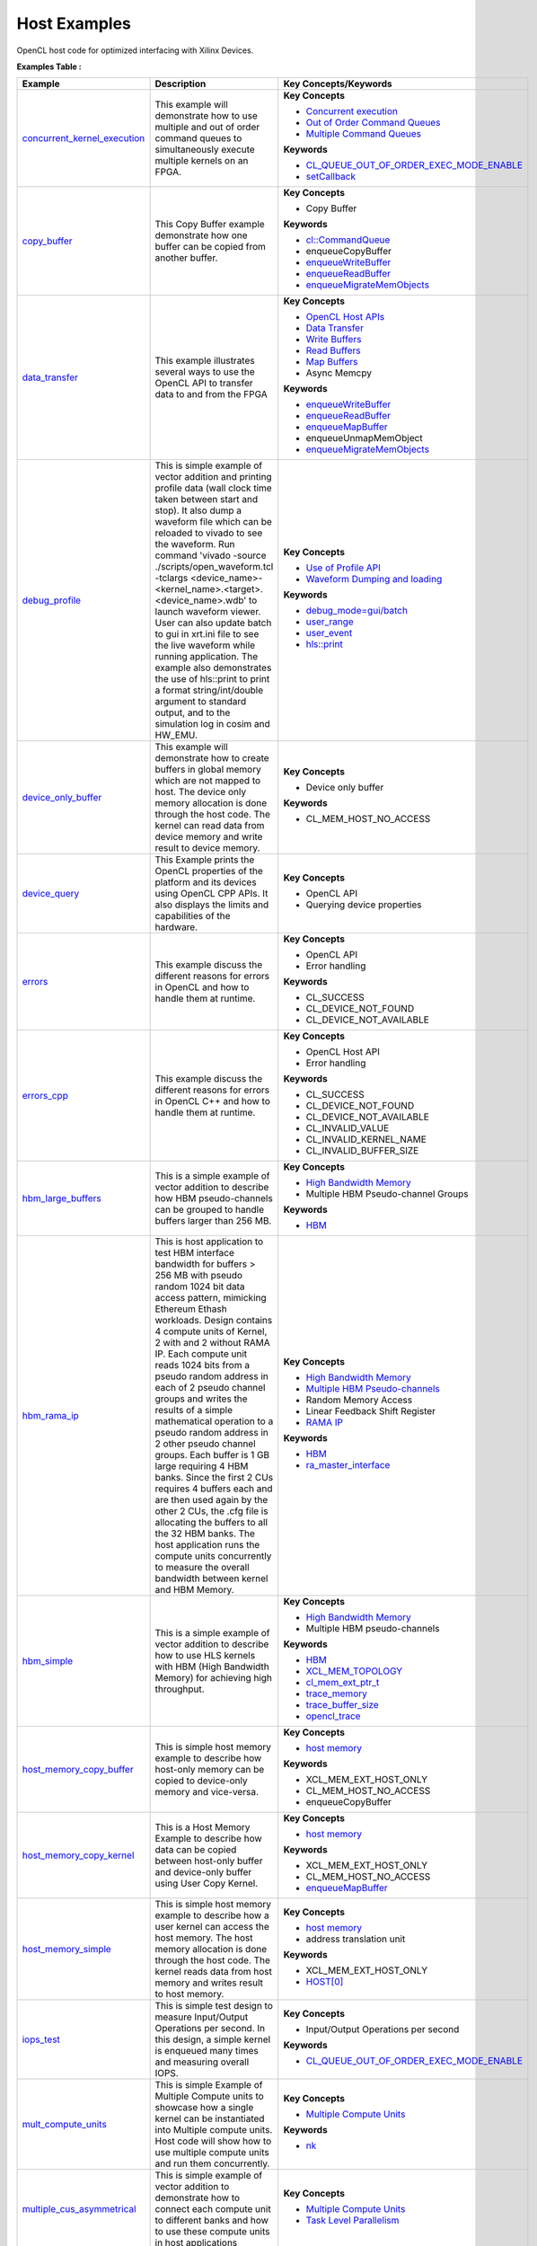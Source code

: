 Host Examples
==================================
OpenCL host code for optimized interfacing with Xilinx Devices.

**Examples Table :**

.. list-table:: 
  :header-rows: 1

  * - **Example**
    - **Description**
    - **Key Concepts/Keywords**
  * - `concurrent_kernel_execution <concurrent_kernel_execution>`_
    - This example will demonstrate how to use multiple and out of order command queues to simultaneously execute multiple kernels on an FPGA.
    - 
      **Key Concepts**

      * `Concurrent execution <https://docs.xilinx.com/r/en-US/ug1393-vitis-application-acceleration/Task-Parallelism>`__
      * `Out of Order Command Queues <https://docs.xilinx.com/r/en-US/ug1393-vitis-application-acceleration/Single-Out-of-Order-Command-Queue>`__
      * `Multiple Command Queues <https://docs.xilinx.com/r/en-US/ug1393-vitis-application-acceleration/Multiple-In-Order-Command-Queues>`__
      **Keywords**

      * `CL_QUEUE_OUT_OF_ORDER_EXEC_MODE_ENABLE <https://docs.xilinx.com/r/en-US/ug1393-vitis-application-acceleration/Single-Out-of-Order-Command-Queue>`__
      * `setCallback <https://docs.xilinx.com/r/en-US/ug1393-vitis-application-acceleration/Single-Out-of-Order-Command-Queue>`__

  * - `copy_buffer <copy_buffer>`_
    - This Copy Buffer example demonstrate how one buffer can be copied from another buffer.
    - 
      **Key Concepts**

      * Copy Buffer

      **Keywords**

      * `cl::CommandQueue <https://docs.xilinx.com/r/en-US/ug1393-vitis-application-acceleration/Command-Queues>`__
      * enqueueCopyBuffer
      * `enqueueWriteBuffer <https://docs.xilinx.com/r/en-US/ug1393-vitis-application-acceleration/Buffer-Creation-and-Data-Transfer>`__
      * `enqueueReadBuffer <https://docs.xilinx.com/r/en-US/ug1393-vitis-application-acceleration/Buffer-Creation-and-Data-Transfer>`__
      * `enqueueMigrateMemObjects <https://docs.xilinx.com/r/en-US/ug1393-vitis-application-acceleration/Buffer-Creation-and-Data-Transfer>`__

  * - `data_transfer <data_transfer>`_
    - This example illustrates several ways to use the OpenCL API to transfer data to and from the FPGA
    - 
      **Key Concepts**

      * `OpenCL Host APIs <https://docs.xilinx.com/r/en-US/ug1393-vitis-application-acceleration/OpenCL-Programming>`__
      * `Data Transfer <https://docs.xilinx.com/r/en-US/ug1393-vitis-application-acceleration/Buffer-Creation-and-Data-Transfer>`__
      * `Write Buffers <https://docs.xilinx.com/r/en-US/ug1393-vitis-application-acceleration/Buffer-Creation-and-Data-Transfer>`__
      * `Read Buffers <https://docs.xilinx.com/r/en-US/ug1393-vitis-application-acceleration/Buffer-Creation-and-Data-Transfer>`__
      * `Map Buffers <https://docs.xilinx.com/r/en-US/ug1393-vitis-application-acceleration/Buffer-Creation-and-Data-Transfer>`__
      * Async Memcpy

      **Keywords**

      * `enqueueWriteBuffer <https://docs.xilinx.com/r/en-US/ug1393-vitis-application-acceleration/Buffer-Creation-and-Data-Transfer>`__
      * `enqueueReadBuffer <https://docs.xilinx.com/r/en-US/ug1393-vitis-application-acceleration/Buffer-Creation-and-Data-Transfer>`__
      * `enqueueMapBuffer <https://docs.xilinx.com/r/en-US/ug1393-vitis-application-acceleration/Buffer-Creation-and-Data-Transfer>`__
      * enqueueUnmapMemObject
      * `enqueueMigrateMemObjects <https://docs.xilinx.com/r/en-US/ug1393-vitis-application-acceleration/Buffer-Creation-and-Data-Transfer>`__

  * - `debug_profile <debug_profile>`_
    - This is simple example of vector addition and printing profile data (wall clock time taken between start and stop). It also dump a waveform file which can be reloaded to vivado to see the waveform. Run command 'vivado -source ./scripts/open_waveform.tcl -tclargs <device_name>-<kernel_name>.<target>.<device_name>.wdb' to launch waveform viewer. User can also update batch to gui in xrt.ini file to see the live waveform while running application. The example also demonstrates the use of hls::print to print a format string/int/double argument to standard output, and to the simulation log in cosim and HW_EMU.
    - 
      **Key Concepts**

      * `Use of Profile API <https://docs.xilinx.com/r/en-US/ug1393-vitis-application-acceleration/Profiling-the-Application>`__
      * `Waveform Dumping and loading <https://docs.xilinx.com/r/en-US/ug1393-vitis-application-acceleration/Waveform-View-and-Live-Waveform-Viewer>`__
      **Keywords**

      * `debug_mode=gui/batch <https://docs.xilinx.com/r/en-US/ug1393-vitis-application-acceleration/Enable-Waveform-Debugging-with-the-Vitis-Compiler-Command>`__
      * `user_range <https://docs.xilinx.com/r/2021.1-English/ug1393-vitis-application-acceleration/Profiling-of-C-Code?tocId=Mr4opDBD1mYmK4fSMoQH5g>`__
      * `user_event <https://docs.xilinx.com/r/2021.1-English/ug1393-vitis-application-acceleration/Profiling-of-C-Code?tocId=Mr4opDBD1mYmK4fSMoQH5g>`__
      * `hls::print <https://docs.xilinx.com/r/en-US/ug1399-vitis-hls/hls-print-Function>`__

  * - `device_only_buffer <device_only_buffer>`_
    - This example will demonstrate how to create buffers in global memory which are not mapped to host. The device only memory allocation is done through the host code. The kernel can read data from device memory and write result to device memory.
    - 
      **Key Concepts**

      * Device only buffer

      **Keywords**

      * CL_MEM_HOST_NO_ACCESS

  * - `device_query <device_query>`_
    - This Example prints the OpenCL properties of the platform and its devices using OpenCL CPP APIs. It also displays the limits and capabilities of the hardware.
    - 
      **Key Concepts**

      * OpenCL API

      * Querying device properties


  * - `errors <errors>`_
    - This example discuss the different reasons for errors in OpenCL and how to handle them at runtime.
    - 
      **Key Concepts**

      * OpenCL API

      * Error handling

      **Keywords**

      * CL_SUCCESS
      * CL_DEVICE_NOT_FOUND
      * CL_DEVICE_NOT_AVAILABLE

  * - `errors_cpp <errors_cpp>`_
    - This example discuss the different reasons for errors in OpenCL C++ and how to handle them at runtime.
    - 
      **Key Concepts**

      * OpenCL Host API

      * Error handling

      **Keywords**

      * CL_SUCCESS
      * CL_DEVICE_NOT_FOUND
      * CL_DEVICE_NOT_AVAILABLE
      * CL_INVALID_VALUE
      * CL_INVALID_KERNEL_NAME
      * CL_INVALID_BUFFER_SIZE

  * - `hbm_large_buffers <hbm_large_buffers>`_
    - This is a simple example of vector addition to describe how HBM pseudo-channels can be grouped to handle buffers larger than 256 MB.
    - 
      **Key Concepts**

      * `High Bandwidth Memory <https://docs.xilinx.com/r/en-US/ug1393-vitis-application-acceleration/HBM-Configuration-and-Use>`__
      * Multiple HBM Pseudo-channel Groups

      **Keywords**

      * `HBM <https://docs.xilinx.com/r/en-US/ug1393-vitis-application-acceleration/HBM-Configuration-and-Use>`__

  * - `hbm_rama_ip <hbm_rama_ip>`_
    - This is host application to test HBM interface bandwidth for buffers > 256 MB with pseudo random 1024 bit data access pattern, mimicking Ethereum Ethash workloads. Design contains 4 compute units of Kernel, 2 with and 2 without RAMA IP. Each compute unit reads 1024 bits from a pseudo random address in each of 2 pseudo channel groups and writes the results of a simple mathematical operation to a pseudo random address in 2 other pseudo channel groups. Each buffer is 1 GB large requiring 4 HBM banks. Since the first 2 CUs requires 4 buffers each and are then used again by the other 2 CUs, the .cfg file is allocating the buffers to all the 32 HBM banks.  The host application runs the compute units concurrently to measure the overall bandwidth between kernel and HBM Memory.
    - 
      **Key Concepts**

      * `High Bandwidth Memory <https://docs.xilinx.com/r/en-US/ug1393-vitis-application-acceleration/HBM-Configuration-and-Use>`__
      * `Multiple HBM Pseudo-channels <https://docs.xilinx.com/r/en-US/ug1393-vitis-application-acceleration/HBM-Configuration-and-Use>`__
      * Random Memory Access

      * Linear Feedback Shift Register

      * `RAMA IP <https://docs.xilinx.com/r/en-US/ug1393-vitis-application-acceleration/Random-Access-and-the-RAMA-IP>`__
      **Keywords**

      * `HBM <https://docs.xilinx.com/r/en-US/ug1393-vitis-application-acceleration/HBM-Configuration-and-Use>`__
      * `ra_master_interface <https://docs.xilinx.com/r/en-US/ug1393-vitis-application-acceleration/Random-Access-and-the-RAMA-IP>`__

  * - `hbm_simple <hbm_simple>`_
    - This is a simple example of vector addition to describe how to use HLS kernels with HBM (High Bandwidth Memory) for achieving high throughput.
    - 
      **Key Concepts**

      * `High Bandwidth Memory <https://docs.xilinx.com/r/en-US/ug1393-vitis-application-acceleration/HBM-Configuration-and-Use>`__
      * Multiple HBM pseudo-channels

      **Keywords**

      * `HBM <https://docs.xilinx.com/r/en-US/ug1393-vitis-application-acceleration/HBM-Configuration-and-Use>`__
      * `XCL_MEM_TOPOLOGY <https://docs.xilinx.com/r/en-US/ug1393-vitis-application-acceleration/Assigning-DDR-Bank-in-Host-Code>`__
      * `cl_mem_ext_ptr_t <https://docs.xilinx.com/r/en-US/ug1393-vitis-application-acceleration/Assigning-DDR-Bank-in-Host-Code>`__
      * `trace_memory <https://docs.xilinx.com/r/en-US/ug1393-vitis-application-acceleration/profile-Options>`__
      * `trace_buffer_size <https://docs.xilinx.com/r/en-US/ug1393-vitis-application-acceleration/xrt.ini-File>`__
      * `opencl_trace <https://docs.xilinx.com/r/en-US/ug1393-vitis-application-acceleration/xrt.ini-File>`__

  * - `host_memory_copy_buffer <host_memory_copy_buffer>`_
    - This is simple host memory example to describe how host-only memory can be copied to device-only memory and vice-versa.
    - 
      **Key Concepts**

      * `host memory <https://docs.xilinx.com/r/en-US/ug1393-vitis-application-acceleration/Best-Practices-for-Host-Programming>`__
      **Keywords**

      * XCL_MEM_EXT_HOST_ONLY
      * CL_MEM_HOST_NO_ACCESS
      * enqueueCopyBuffer

  * - `host_memory_copy_kernel <host_memory_copy_kernel>`_
    - This is a Host Memory Example to describe how data can be copied between host-only buffer and device-only buffer using User Copy Kernel.
    - 
      **Key Concepts**

      * `host memory <https://docs.xilinx.com/r/en-US/ug1393-vitis-application-acceleration/Best-Practices-for-Host-Programming>`__
      **Keywords**

      * XCL_MEM_EXT_HOST_ONLY
      * CL_MEM_HOST_NO_ACCESS
      * `enqueueMapBuffer <https://docs.xilinx.com/r/en-US/ug1393-vitis-application-acceleration/Buffer-Creation-and-Data-Transfer>`__

  * - `host_memory_simple <host_memory_simple>`_
    - This is simple host memory example to describe how a user kernel can access the host memory. The host memory allocation is done through the host code. The kernel reads data from host memory and writes result to host memory.
    - 
      **Key Concepts**

      * `host memory <https://docs.xilinx.com/r/en-US/ug1393-vitis-application-acceleration/Best-Practices-for-Host-Programming>`__
      * address translation unit

      **Keywords**

      * XCL_MEM_EXT_HOST_ONLY
      * `HOST[0] <https://docs.xilinx.com/r/en-US/ug1393-vitis-application-acceleration/Mapping-Kernel-Ports-to-Memory>`__

  * - `iops_test <iops_test>`_
    - This is simple test design to measure Input/Output Operations per second. In this design, a simple kernel is enqueued many times and measuring overall IOPS.
    - 
      **Key Concepts**

      * Input/Output Operations per second

      **Keywords**

      * `CL_QUEUE_OUT_OF_ORDER_EXEC_MODE_ENABLE <https://docs.xilinx.com/r/en-US/ug1393-vitis-application-acceleration/Single-Out-of-Order-Command-Queue>`__

  * - `mult_compute_units <mult_compute_units>`_
    - This is simple Example of Multiple Compute units to showcase how a single kernel can be instantiated into Multiple compute units. Host code will show how to use multiple compute units and run them concurrently.
    - 
      **Key Concepts**

      * `Multiple Compute Units <https://docs.xilinx.com/r/en-US/ug1393-vitis-application-acceleration/Symmetrical-and-Asymmetrical-Compute-Units>`__
      **Keywords**

      * `nk <https://docs.xilinx.com/r/en-US/ug1393-vitis-application-acceleration/connectivity-Options>`__

  * - `multiple_cus_asymmetrical <multiple_cus_asymmetrical>`_
    - This is simple example of vector addition to demonstrate how to connect each compute unit to different banks and how to use these compute units in host applications
    - 
      **Key Concepts**

      * `Multiple Compute Units <https://docs.xilinx.com/r/en-US/ug1393-vitis-application-acceleration/Symmetrical-and-Asymmetrical-Compute-Units>`__
      * `Task Level Parallelism <https://docs.xilinx.com/r/en-US/ug1393-vitis-application-acceleration/Task-Parallelism>`__

  * - `overlap <overlap>`_
    - This examples demonstrates techniques that allow user to overlap Host(CPU) and FPGA computation in an application. It will cover asynchronous operations and event object.
    - 
      **Key Concepts**

      * OpenCL Host API

      * `Synchronize Host and FPGA <https://docs.xilinx.com/r/en-US/ug1393-vitis-application-acceleration/Event-Synchronization>`__
      * `Asynchronous Processing <https://docs.xilinx.com/r/en-US/ug1393-vitis-application-acceleration/Event-Synchronization>`__
      * `Events <https://docs.xilinx.com/r/en-US/ug1393-vitis-application-acceleration/Overlapping-Data-Transfers-with-Kernel-Computation>`__
      * `Asynchronous memcpy <https://docs.xilinx.com/r/en-US/ug1393-vitis-application-acceleration/Event-Synchronization>`__
      **Keywords**

      * `cl_event <https://docs.xilinx.com/r/en-US/ug1393-vitis-application-acceleration/Event-Synchronization>`__
      * `cl::CommandQueue <https://docs.xilinx.com/r/en-US/ug1393-vitis-application-acceleration/Command-Queues>`__
      * `CL_QUEUE_OUT_OF_ORDER_EXEC_MODE_ENABLE <https://docs.xilinx.com/r/en-US/ug1393-vitis-application-acceleration/Single-Out-of-Order-Command-Queue>`__
      * `enqueueMigrateMemObjects <https://docs.xilinx.com/r/en-US/ug1393-vitis-application-acceleration/Buffer-Creation-and-Data-Transfer>`__

  * - `p2p_bandwidth <p2p_bandwidth>`_
    - This is simple example to test data transfer between SSD and FPGA.
    - 
      **Key Concepts**

      * `P2P <https://docs.xilinx.com/r/en-US/ug1393-vitis-application-acceleration/p2p>`__
      * SmartSSD

      * XDMA

      **Keywords**

      * XCL_MEM_EXT_P2P_BUFFER
      * pread
      * pwrite

  * - `p2p_fpga2fpga <p2p_fpga2fpga>`_
    - This is simple example to explain P2P transfer between two FPGA devices.
    - 
      **Key Concepts**

      * `P2P <https://docs.xilinx.com/r/en-US/ug1393-vitis-application-acceleration/p2p>`__
      * Multi-FPGA Execution

      * XDMA

      **Keywords**

      * XCL_MEM_EXT_P2P_BUFFER

  * - `p2p_overlap_bandwidth <p2p_overlap_bandwidth>`_
    - This is simple example to test Synchronous and Asyncronous data transfer between SSD and FPGA.
    - 
      **Key Concepts**

      * `P2P <https://docs.xilinx.com/r/en-US/ug1393-vitis-application-acceleration/p2p>`__
      * SmartSSD

      * XDMA

      **Keywords**

      * XCL_MEM_EXT_P2P_BUFFER
      * pread
      * pwrite

  * - `p2p_simple <p2p_simple>`_
    - This is simple example of vector increment to describe P2P between FPGA and NVMe SSD.
    - 
      **Key Concepts**

      * `P2P <https://docs.xilinx.com/r/en-US/ug1393-vitis-application-acceleration/p2p>`__
      * NVMe SSD

      * SmartSSD

      **Keywords**

      * XCL_MEM_EXT_P2P_BUFFER
      * pread
      * pwrite
      * `O_DIRECT <https://docs.xilinx.com/r/en-US/ug1393-vitis-application-acceleration/Special-Data-Transfer-Models>`__
      * O_RDWR

  * - `streaming_free_running_k2k <streaming_free_running_k2k>`_
    - This is simple example which demonstrate how to use and configure a free running kernel.
    - 
      **Key Concepts**

      * `Free Running Kernel <https://docs.xilinx.com/r/en-US/ug1393-vitis-application-acceleration/Free-Running-Kernel>`__
      **Keywords**

      * `ap_ctrl_none <https://docs.xilinx.com/r/en-US/ug1399-vitis-hls/Block-Level-Control-Protocols>`__
      * `stream_connect <https://docs.xilinx.com/r/en-US/ug1393-vitis-application-acceleration/Specifying-Streaming-Connections-between-Compute-Units>`__

  * - `streaming_k2k_mm <streaming_k2k_mm>`_
    - This is a simple kernel to kernel streaming Vector Add and Vector Multiply C Kernel design with 2 memory mapped input to kernel 1, 1 Stream output from kernel 1 to input of kernel 2, 1 memory mapped input to kernel 2, and 1 memory mapped output that demonstrates on how to process a stream of data for computation between two kernels. This design also illustrates how to set FIFO depth for AXIS connections i.e. for the stream connecting the two kernels
    - 
      **Key Concepts**

      * `Read/Write Stream <https://docs.xilinx.com/r/en-US/ug1393-vitis-application-acceleration/Host-Coding-for-Free-Running-Kernels>`__
      * `Create/Release Stream <https://docs.xilinx.com/r/en-US/ug1393-vitis-application-acceleration/Host-Coding-for-Free-Running-Kernels>`__
      * `AXIS FIFO depth <https://docs.xilinx.com/r/en-US/ug1399-vitis-hls/Specifying-Compiler-Created-FIFO-Depth>`__
      **Keywords**

      * `stream_connect <https://docs.xilinx.com/r/en-US/ug1393-vitis-application-acceleration/Specifying-Streaming-Connections-between-Compute-Units>`__


